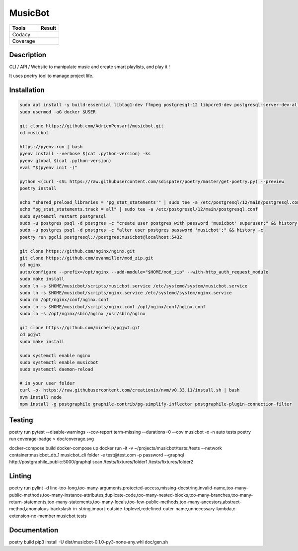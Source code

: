 ========
MusicBot
========
+---------------+-----------------+
|     Tools     |      Result     |
+===============+=================+
|     Codacy    |    |codacy|     |
+---------------+-----------------+
|     Coverage  |   |coverage|    |
+---------------+-----------------+

.. |codacy| image:: https://api.codacy.com/project/badge/Grade/621acf3309b24c538c40824f9af467de
   :target: https://www.codacy.com/app/AdrienPensart/musicbot?utm_source=github.com&amp;utm_medium=referral&amp;utm_content=AdrienPensart/musicbot&amp;utm_campaign=Badge_Grade
   :alt: Codacy badge
.. |coverage| image:: https://github.com/AdrienPensart/musicbot/blob/master/doc/coverage.svg
   :alt: Coverage badge

Description
-----------
CLI / API / Website to manipulate music and create smart playlists, and play it !

It uses poetry tool to manage project life.

Installation
------------

.. code-block:: bash

  sudo apt install -y build-essential libtag1-dev ffmpeg postgresql-12 libpcre3-dev postgresql-server-dev-all docker.io libchromaprint-tools libbz2-dev libsqlite3-dev llvm libncurses5-dev libncursesw5-dev tk-dev liblzma-dev libssl-dev libreadline-dev
  sudo usermod -aG docker $USER

  git clone https://github.com/AdrienPensart/musicbot.git
  cd musicbot

  https://pyenv.run | bash
  pyenv install --verbose $(cat .python-version) -ks
  pyenv global $(cat .python-version)
  eval "$(pyenv init -)"

  python <(curl -sSL https://raw.githubusercontent.com/sdispater/poetry/master/get-poetry.py) --preview
  poetry install

  echo "shared_preload_libraries = 'pg_stat_statements'" | sudo tee -a /etc/postgresql/12/main/postgresql.conf
  echo "pg_stat_statements.track = all" | sudo tee -a /etc/postgresql/12/main/postgresql.conf
  sudo systemctl restart postgresql
  sudo -u postgres psql -d postgres -c "create user postgres with password 'musicbot' superuser;" && history -c
  sudo -u postgres psql -d postgres -c "alter user postgres password 'musicbot';" && history -c
  poetry run pgcli postgresql://postgres:musicbot@localhost:5432

  git clone https://github.com/nginx/nginx.git
  git clone https://github.com/evanmiller/mod_zip.git
  cd nginx
  auto/configure --prefix=/opt/nginx --add-module="$HOME/mod_zip" --with-http_auth_request_module
  sudo make install
  sudo ln -s $HOME/musicbot/scripts/musicbot.service /etc/systemd/system/musicbot.service
  sudo ln -s $HOME/musicbot/scripts/nginx.service /etc/systemd/system/nginx.service
  sudo rm /opt/nginx/conf/nginx.conf
  sudo ln -s $HOME/musicbot/scripts/nginx.conf /opt/nginx/conf/nginx.conf
  sudo ln -s /opt/nginx/sbin/nginx /usr/sbin/nginx

  git clone https://github.com/michelp/pgjwt.git
  cd pgjwt
  sudo make install

  sudo systemctl enable nginx
  sudo systemctl enable musicbot
  sudo systemctl daemon-reload

  # in your user folder
  curl -o- https://raw.githubusercontent.com/creationix/nvm/v0.33.11/install.sh | bash
  nvm install node
  npm install -g postgraphile graphile-contrib/pg-simplify-inflector postgraphile-plugin-connection-filter

Testing
------------

.. code-block:: bash

poetry run pytest --disable-warnings --cov-report term-missing --durations=0 --cov musicbot -x -n auto tests
poetry run coverage-badge > doc/coverage.svg

docker-compose build
docker-compose up
docker run -it -v ~/projects/musicbot/tests:/tests --network container:musicbot_db_1 musicbot_cli folder -e test@test.com -p password --graphql http://postgraphile_public:5000/graphql scan /tests/fixtures/folder1 /tests/fixtures/folder2

Linting
------------

.. code-block:: bash

poetry run pylint -d line-too-long,too-many-arguments,protected-access,missing-docstring,invalid-name,too-many-public-methods,too-many-instance-attributes,duplicate-code,too-many-nested-blocks,too-many-branches,too-many-return-statements,too-many-statements,too-many-locals,too-few-public-methods,too-many-ancestors,abstract-method,anomalous-backslash-in-string,import-outside-toplevel,redefined-outer-name,unnecessary-lambda,c-extension-no-member musicbot tests

Documentation
------------

.. code-block:: bash

poetry build
pip3 install -U dist/musicbot-0.1.0-py3-none-any.whl
doc/gen.sh
